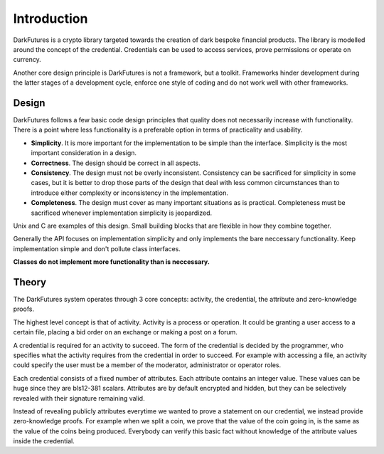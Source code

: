 .. _tut-intro:

***************
Introduction
***************

DarkFutures is a crypto library targeted towards the creation of dark bespoke financial products. The library is modelled around the concept of the credential. Credentials can be used to access services, prove permissions or operate on currency.

Another core design principle is DarkFutures is not a framework, but a toolkit.  Frameworks hinder development during the latter stages of a development cycle, enforce one style of coding and do not work well with other frameworks.

Design
======

DarkFutures follows a few basic code design principles that quality does not necessarily increase with functionality. There is a point where less functionality is a preferable option in terms of practicality and usability.

* **Simplicity**. It is more important for the implementation to be simple than the interface. Simplicity is the most important consideration in a design.
* **Correctness**. The design should be correct in all aspects.
* **Consistency**. The design must not be overly inconsistent. Consistency can be sacrificed for simplicity in some cases, but it is better to drop those parts of the design that deal with less common circumstances than to introduce either complexity or inconsistency in the implementation.
* **Completeness**. The design must cover as many important situations as is practical. Completeness must be sacrificed whenever implementation simplicity is jeopardized.

Unix and C are examples of this design. Small building blocks that are flexible in how they combine together.

Generally the API focuses on implementation simplicity and only implements the bare neccessary functionality. Keep implementation simple and don't pollute class interfaces.

**Classes do not implement more functionality than is neccessary.**

Theory
======

The DarkFutures system operates through 3 core concepts: activity, the credential, the attribute and zero-knowledge proofs.

The highest level concept is that of activity. Activity is a process or operation. It could be granting a user access to a certain file, placing a bid order on an exchange or making a post on a forum.

A credential is required for an activity to succeed. The form of the credential is decided by the programmer, who specifies what the activity requires from the credential in order to succeed. For example with accessing a file, an activity could specify the user must be a member of the moderator, administrator or operator roles.

Each credential consists of a fixed number of attributes. Each attribute contains an integer value. These values can be huge since they are bls12-381 scalars. Attributes are by default encrypted and hidden, but they can be selectively revealed with their signature remaining valid.

Instead of revealing publicly attributes everytime we wanted to prove a statement on our credential, we instead provide zero-knowledge proofs. For example when we split a coin, we prove that the value of the coin going in, is the same as the value of the coins being produced. Everybody can verify this basic fact without knowledge of the attribute values inside the credential.

